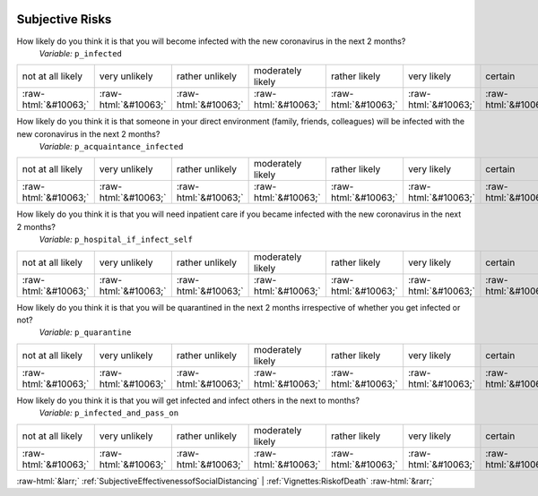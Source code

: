 .. _SubjectiveRisks:

 
 .. role:: raw-html(raw) 
        :format: html 

Subjective Risks
================

How likely do you think it is that you will become infected with the new coronavirus in the next 2 months?
 *Variable:* ``p_infected``


.. csv-table::

       not at all likely, very unlikely, rather unlikely, moderately likely, rather likely, very likely, certain, has already happened
            :raw-html:`&#10063;`,:raw-html:`&#10063;`,:raw-html:`&#10063;`,:raw-html:`&#10063;`,:raw-html:`&#10063;`,:raw-html:`&#10063;`,:raw-html:`&#10063;`,:raw-html:`&#10063;`

How likely do you think it is that someone in your direct environment (family, friends, colleagues) will be infected with the new coronavirus in the next 2 months?
 *Variable:* ``p_acquaintance_infected``


.. csv-table::

       not at all likely, very unlikely, rather unlikely, moderately likely, rather likely, very likely, certain, has already happened
            :raw-html:`&#10063;`,:raw-html:`&#10063;`,:raw-html:`&#10063;`,:raw-html:`&#10063;`,:raw-html:`&#10063;`,:raw-html:`&#10063;`,:raw-html:`&#10063;`,:raw-html:`&#10063;`

How likely do you think it is that you will need inpatient care if you became infected with the new coronavirus in the next 2 months?
 *Variable:* ``p_hospital_if_infect_self``


.. csv-table::

       not at all likely, very unlikely, rather unlikely, moderately likely, rather likely, very likely, certain, has already happened
            :raw-html:`&#10063;`,:raw-html:`&#10063;`,:raw-html:`&#10063;`,:raw-html:`&#10063;`,:raw-html:`&#10063;`,:raw-html:`&#10063;`,:raw-html:`&#10063;`,:raw-html:`&#10063;`

How likely do you think it is that you will be quarantined in the next 2 months irrespective of whether you get infected or not?
 *Variable:* ``p_quarantine``


.. csv-table::

       not at all likely, very unlikely, rather unlikely, moderately likely, rather likely, very likely, certain, has already happened
            :raw-html:`&#10063;`,:raw-html:`&#10063;`,:raw-html:`&#10063;`,:raw-html:`&#10063;`,:raw-html:`&#10063;`,:raw-html:`&#10063;`,:raw-html:`&#10063;`,:raw-html:`&#10063;`

How likely do you think it is that you will get infected and infect others in the next to months?
 *Variable:* ``p_infected_and_pass_on``


.. csv-table::

       not at all likely, very unlikely, rather unlikely, moderately likely, rather likely, very likely, certain, has already happened
            :raw-html:`&#10063;`,:raw-html:`&#10063;`,:raw-html:`&#10063;`,:raw-html:`&#10063;`,:raw-html:`&#10063;`,:raw-html:`&#10063;`,:raw-html:`&#10063;`,:raw-html:`&#10063;`


:raw-html:`&larr;` :ref:`SubjectiveEffectivenessofSocialDistancing` | :ref:`Vignettes:RiskofDeath` :raw-html:`&rarr;`
